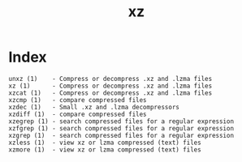 # File           : cix-xz.org
# Created        : <2016-11-04 Fri 22:44:50 GMT>
# Modified  : <2017-1-20 Fri 21:28:50 GMT> sharlatan
# Author         : sharlatan
# Maintainer(s   :
# Short          :

#+OPTIONS: num:nil


#+TITLE: xz

* Index
#+BEGIN_EXAMPLE
    unxz (1)    - Compress or decompress .xz and .lzma files
    xz (1)      - Compress or decompress .xz and .lzma files
    xzcat (1)   - Compress or decompress .xz and .lzma files
    xzcmp (1)   - compare compressed files
    xzdec (1)   - Small .xz and .lzma decompressors
    xzdiff (1)  - compare compressed files
    xzegrep (1) - search compressed files for a regular expression
    xzfgrep (1) - search compressed files for a regular expression
    xzgrep (1)  - search compressed files for a regular expression
    xzless (1)  - view xz or lzma compressed (text) files
    xzmore (1)  - view xz or lzma compressed (text) files
#+END_EXAMPLE
